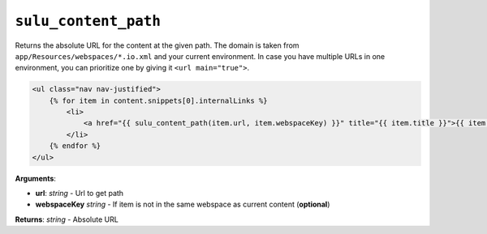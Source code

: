``sulu_content_path``
=====================

Returns the absolute URL for the content at the given path. The domain is taken from ``app/Resources/webspaces/*.io.xml`` and your current environment. In case you have multiple URLs in one environment, you can prioritize one by giving it ``<url main="true">``.

.. code-block:: jinja

    <ul class="nav nav-justified">
        {% for item in content.snippets[0].internalLinks %}
            <li>
                <a href="{{ sulu_content_path(item.url, item.webspaceKey) }}" title="{{ item.title }}">{{ item.title }}</a>
            </li>
        {% endfor %}
    </ul>

**Arguments**:

- **url**: *string* - Url to get path
- **webspaceKey** *string* - If item is not in the same webspace as current content (**optional**)

**Returns**: *string* - Absolute URL

